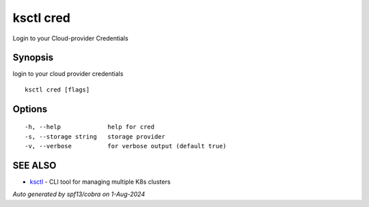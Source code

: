 .. _ksctl_cred:

ksctl cred
----------

Login to your Cloud-provider Credentials

Synopsis
~~~~~~~~


login to your cloud provider credentials

::

  ksctl cred [flags]

Options
~~~~~~~

::

  -h, --help             help for cred
  -s, --storage string   storage provider
  -v, --verbose          for verbose output (default true)

SEE ALSO
~~~~~~~~

* `ksctl <ksctl.rst>`_ 	 - CLI tool for managing multiple K8s clusters

*Auto generated by spf13/cobra on 1-Aug-2024*
